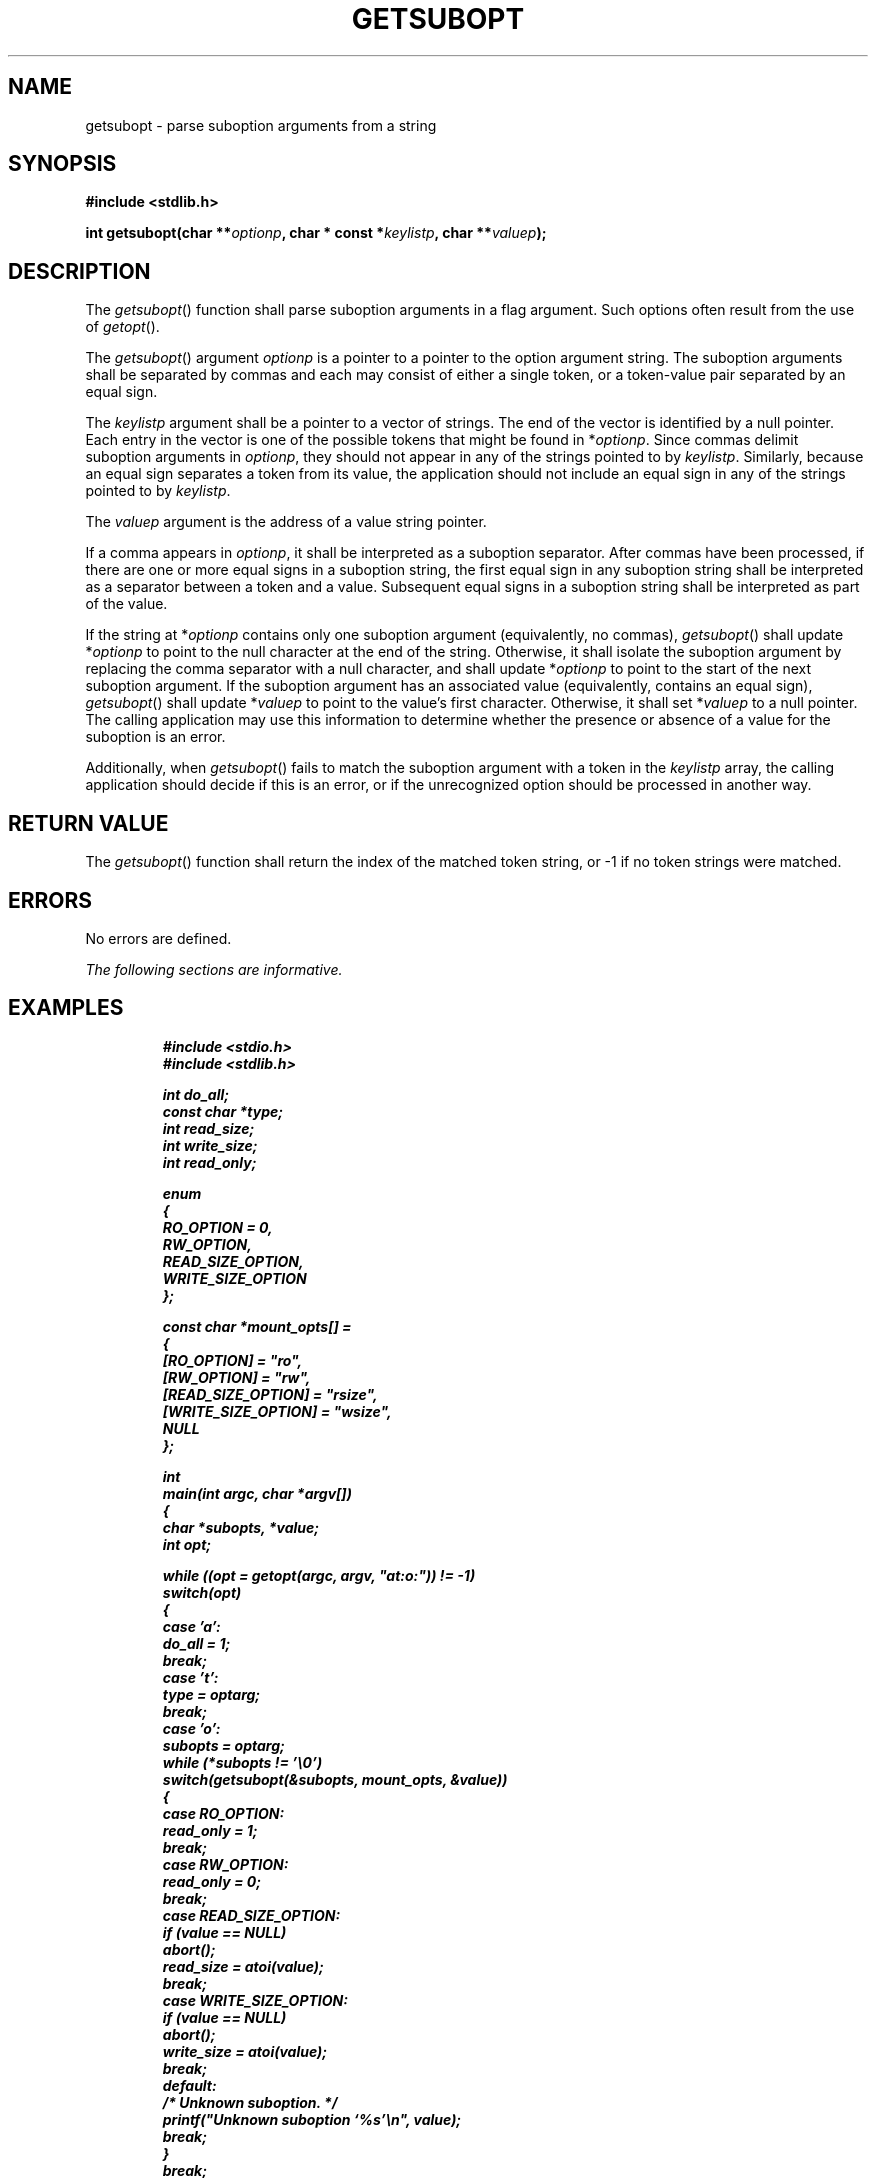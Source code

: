.\" Copyright (c) 2001-2003 The Open Group, All Rights Reserved 
.TH "GETSUBOPT" 3 2003 "IEEE/The Open Group" "POSIX Programmer's Manual"
.\" getsubopt 
.SH NAME
getsubopt \- parse suboption arguments from a string
.SH SYNOPSIS
.LP
\fB#include <stdlib.h>
.br
.sp
int getsubopt(char **\fP\fIoptionp\fP\fB, char * const *\fP\fIkeylistp\fP\fB,
char **\fP\fIvaluep\fP\fB); \fP
\fB
.br
\fP
.SH DESCRIPTION
.LP
The \fIgetsubopt\fP() function shall parse suboption arguments in
a flag argument. Such options often result from the use of \fIgetopt\fP().
.LP
The \fIgetsubopt\fP() argument \fIoptionp\fP is a pointer to a pointer
to the option argument string. The suboption arguments
shall be separated by commas and each may consist of either a single
token, or a token-value pair separated by an equal sign.
.LP
The \fIkeylistp\fP argument shall be a pointer to a vector of strings.
The end of the vector is identified by a null pointer.
Each entry in the vector is one of the possible tokens that might
be found in *\fIoptionp\fP. Since commas delimit suboption
arguments in \fIoptionp\fP, they should not appear in any of the strings
pointed to by \fIkeylistp\fP. Similarly, because an
equal sign separates a token from its value, the application should
not include an equal sign in any of the strings pointed to by
\fIkeylistp\fP.
.LP
The \fIvaluep\fP argument is the address of a value string pointer.
.LP
If a comma appears in \fIoptionp\fP, it shall be interpreted as a
suboption separator. After commas have been processed, if
there are one or more equal signs in a suboption string, the first
equal sign in any suboption string shall be interpreted as a
separator between a token and a value. Subsequent equal signs in a
suboption string shall be interpreted as part of the value.
.LP
If the string at *\fIoptionp\fP contains only one suboption argument
(equivalently, no commas), \fIgetsubopt\fP() shall update
*\fIoptionp\fP to point to the null character at the end of the string.
Otherwise, it shall isolate the suboption argument by
replacing the comma separator with a null character, and shall update
*\fIoptionp\fP to point to the start of the next suboption
argument. If the suboption argument has an associated value (equivalently,
contains an equal sign), \fIgetsubopt\fP() shall update
*\fIvaluep\fP to point to the value's first character. Otherwise,
it shall set *\fIvaluep\fP to a null pointer. The calling
application may use this information to determine whether the presence
or absence of a value for the suboption is an error.
.LP
Additionally, when \fIgetsubopt\fP() fails to match the suboption
argument with a token in the \fIkeylistp\fP array, the
calling application should decide if this is an error, or if the unrecognized
option should be processed in another way.
.SH RETURN VALUE
.LP
The \fIgetsubopt\fP() function shall return the index of the matched
token string, or -1 if no token strings were matched.
.SH ERRORS
.LP
No errors are defined.
.LP
\fIThe following sections are informative.\fP
.SH EXAMPLES
.sp
.RS
.nf

\fB#include <stdio.h>
#include <stdlib.h>
.sp

int do_all;
const char *type;
int read_size;
int write_size;
int read_only;
.sp

enum
{
    RO_OPTION = 0,
    RW_OPTION,
    READ_SIZE_OPTION,
    WRITE_SIZE_OPTION
};
.sp

const char *mount_opts[] =
{
    [RO_OPTION] = "ro",
    [RW_OPTION] = "rw",
    [READ_SIZE_OPTION] = "rsize",
    [WRITE_SIZE_OPTION] = "wsize",
    NULL
};
.sp

int
main(int argc, char *argv[])
{
    char *subopts, *value;
    int opt;
.sp

    while ((opt = getopt(argc, argv, "at:o:")) != -1)
        switch(opt)
            {
            case 'a':
                do_all = 1;
                break;
            case 't':
                type = optarg;
                break;
            case 'o':
                subopts = optarg;
                while (*subopts != '\\0')
                    switch(getsubopt(&subopts, mount_opts, &value))
                {
                case RO_OPTION:
                    read_only = 1;
                    break;
                case RW_OPTION:
                    read_only = 0;
                    break;
                case READ_SIZE_OPTION:
                    if (value == NULL)
                        abort();
                    read_size = atoi(value);
                    break;
                case WRITE_SIZE_OPTION:
                    if (value == NULL)
                        abort();
                    write_size = atoi(value);
                    break;
                default:
                    /* Unknown suboption. */
                    printf("Unknown suboption `%s'\\n", value);
                    break;
                }
            break;
        default:
            abort();
        }
.sp

    /* Do the real work. */
.sp

    return 0;
}
\fP
.fi
.RE
.SS Parsing Suboptions
.LP
The following example uses the \fIgetsubopt\fP() function to parse
a \fIvalue\fP argument in the \fIoptarg\fP external
variable returned by a call to \fIgetopt\fP().
.sp
.RS
.nf

\fB#include <stdlib.h>
\&...
char *tokens[] = {"HOME", "PATH", "LOGNAME", (char *) NULL };
char *value;
int opt, index;
.sp

while ((opt = getopt(argc, argv, "e:")) != -1) {
    switch(opt)  {
    case 'e' :
        while ((index = getsubopt(&optarg, tokens, &value)) != -1) {
            switch(index) {
\&...
        }
        break;
\&...
    }
}
\&...
\fP
.fi
.RE
.SH APPLICATION USAGE
.LP
None.
.SH RATIONALE
.LP
None.
.SH FUTURE DIRECTIONS
.LP
None.
.SH SEE ALSO
.LP
\fIgetopt\fP(), the Base Definitions volume of IEEE\ Std\ 1003.1-2001,
\fI<stdlib.h>\fP
.SH COPYRIGHT
Portions of this text are reprinted and reproduced in electronic form
from IEEE Std 1003.1, 2003 Edition, Standard for Information Technology
-- Portable Operating System Interface (POSIX), The Open Group Base
Specifications Issue 6, Copyright (C) 2001-2003 by the Institute of
Electrical and Electronics Engineers, Inc and The Open Group. In the
event of any discrepancy between this version and the original IEEE and
The Open Group Standard, the original IEEE and The Open Group Standard
is the referee document. The original Standard can be obtained online at
http://www.opengroup.org/unix/online.html .
